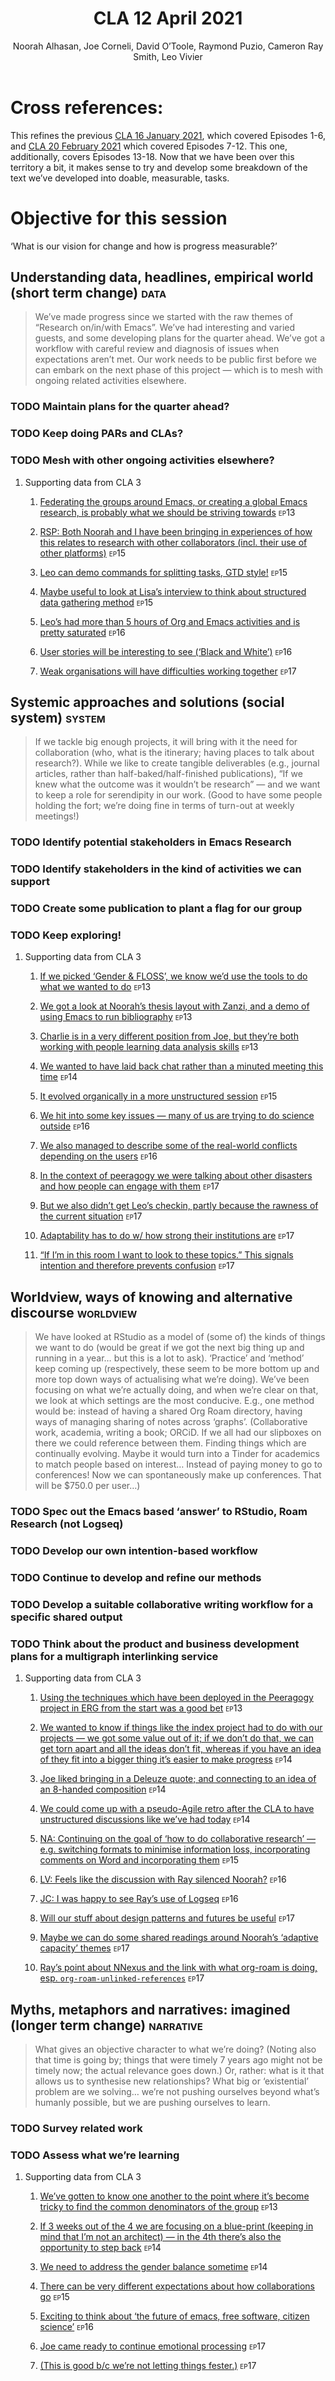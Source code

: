 #+TITLE: CLA 12 April 2021
#+Author: Noorah Alhasan, Joe Corneli, David O’Toole, Raymond Puzio, Cameron Ray Smith, Leo Vivier
#+roam_tag: HI TO
#+FIRN_UNDER: erg
#+FIRN_LAYOUT: erg-update
#+DATE_CREATED: <2021-04-12 Monday>
#+roam_tag: HI
#+CATEGORY: ERG

* Cross references:

# erg-02-12-2020.org 1
# erg-12-12-2020.org 2
# erg-19-12-2020.org 3
# erg-02-01-2021.org 4
# erg-09-01-2021.org 5
# erg-16-01-2021.org 6
#
# erg-23-01-2021.org 7
# erg-30-01-2021.org 8
# erg-06-02-2021.org 9
# erg-13-02-2021.org 10
# erg-20-02-2021.org 11
# erg-27-02-2021.org 12
#
# erg-06-03-2021.org 13
# erg-13-03-2021.org 14
# erg-27-03-2021.org 15
# erg-03-04-2021.org 16
# erg-10-04-2021.org 17
# erg-17-04-2021.org 18

This refines the previous [[file:cla-16-january-2021.org][CLA 16 January 2021]], which covered Episodes
1-6, and [[file:cla-20-february-2021.org][CLA 20 February 2021]] which covered Episodes 7-12.  This one,
additionally, covers Episodes 13-18.  Now that we have been over this
territory a bit, it makes sense to try and develop some breakdown of
the text we’ve developed into doable, measurable, tasks.

* Objective for this session

‘What is our vision for change and how is progress measurable?’

** Understanding data, headlines, empirical world (short term change) :data:
#+begin_quote
We’ve made progress since we started with the raw themes of “Research
on/in/with Emacs”.  We’ve had interesting and varied guests, and some
developing plans for the quarter ahead.  We’ve got a workflow with
careful review and diagnosis of issues when expectations aren’t met.
Our work needs to be public first before we can embark on the next
phase of this project — which is to mesh with ongoing related
activities elsewhere.
#+end_quote
*** TODO Maintain plans for the quarter ahead?
*** TODO Keep doing PARs and CLAs?
*** TODO Mesh with other ongoing activities elsewhere?
**** Supporting data from CLA 1                                   :noexport:
:PROPERTIES:
:VISIBILITY: folded
:END:
***** [[file:erg-02-12-2020.org::*Everyone shared a brief intro and ideas so we got to know each other][Everyone shared a brief intro and ideas so we got to know each other]] :ep1:
***** [[file:erg-02-01-2021.org::*Plan whitepaper — Still narrowing to a decent output][Plan whitepaper — Still narrowing to a decent output]] :ep3:
***** [[file:erg-09-01-2021.org::*LV: Planning to go back over notes & improve current ZK to share][LV: Planning to go back over notes & improve current ZK to share]] :ep5:
***** [[file:erg-16-01-2021.org::*Joe to pass info about Firn tags to Leo][Joe to pass info about Firn tags to Leo]] :ep6:
**** Supporting data from CLA 2                                   :noexport:
:PROPERTIES:
:VISIBILITY: folded
:END:
***** [[file:erg-23-01-2021.org::*crdt was almost a resounding success][crdt was almost a resounding success]]                             :ep7:
***** [[file:erg-23-01-2021.org::*Moving things from TODO to DONE would be nice][Moving things from TODO to DONE would be nice]]                    :ep7:
***** [[file:erg-30-01-2021.org::*Joe to research Bookdown + Hypothes.is + Rstudio][Joe to research Bookdown + Hypothes.is + Rstudio]]                 :ep8:
***** [[file:erg-30-01-2021.org::*Circulate early draft of HCI paper, Joe to read comedy and philosophy paper][Circulate early draft of HCI paper, Joe to read comedy and philosophy paper]] :ep8:
***** [[file:erg-06-02-2021.org::*Leo to liaise UX, dev stuff][Leo to liaise UX, dev stuff]]                                      :ep9:
***** [[file:erg-13-02-2021.org::*We’ve brainstormed a couple of options for /getting out there/: White-papers, Grants, Journal papers (very concrete)][We’ve brainstormed a couple of options for /getting out there/: White-papers, Grants, Journal papers (very concrete)]] :ep10:
***** [[file:erg-27-02-2021.org::*Mark has 2 young children so this constrains his time, as well as new job; can’t promise to be frequent attendee][Mark has 2 young children so this constrains his time, as well as new job; can’t promise to be frequent attendee]] :ep12:
***** [[file:erg-27-02-2021.org::*JC: It was good enough, especially since Mark might not be able to join us next week][JC: It was good enough, especially since Mark might not be able to join us next week]] :ep12:
**** Supporting data from CLA 3
***** [[file:erg-06-03-2021.org::*Federating the groups around Emacs, or creating a global Emacs research, is probably what we should be striving towards][Federating the groups around Emacs, or creating a global Emacs research, is probably what we should be striving towards]] :ep13:
***** [[file:erg-27-03-2021.org::*RSP: Both Noorah and I have been bringing in experiences of how this relates to research with other collaborators (incl. their use of other platforms)][RSP: Both Noorah and I have been bringing in experiences of how this relates to research with other collaborators (incl. their use of other platforms)]] :ep15:
***** [[file:erg-27-03-2021.org::*Leo can demo commands for splitting tasks, GTD style!][Leo can demo commands for splitting tasks, GTD style!]] :ep15:
***** [[file:erg-27-03-2021.org::*Maybe useful to look at Lisa’s interview to think about structured data gathering method][Maybe useful to look at Lisa’s interview to think about structured data gathering method]] :ep15:
***** [[file:erg-03-04-2021.org::*Leo’s had more than 5 hours of Org and Emacs activities and is pretty saturated][Leo’s had more than 5 hours of Org and Emacs activities and is pretty saturated]] :ep16:
***** [[file:erg-03-04-2021.org::*User stories will be interesting to see (‘Black and White’)][User stories will be interesting to see (‘Black and White’)]] :ep16:
***** [[file:erg-10-04-2021.org::*Weak organisations will have difficulties working together][Weak organisations will have difficulties working together]] :ep17:
** Systemic approaches and solutions (social system)                :system:
#+begin_quote
If we tackle big enough projects, it will bring with it the need for
collaboration (who, what is the itinerary; having places to talk about
research?). While we like to create tangible deliverables (e.g.,
journal articles, rather than half-baked/half-finished publications),
“If we knew what the outcome was it wouldn’t be research” — and we
want to keep a role for serendipity in our work. (Good to have some
people holding the fort; we’re doing fine in terms of turn-out at
weekly meetings!)
#+end_quote
*** TODO Identify potential stakeholders in Emacs Research
*** TODO Identify stakeholders in the kind of activities we can support
*** TODO Create some publication to plant a flag for our group
*** TODO Keep exploring!
**** Supporting data from CLA 1                                   :noexport:
:PROPERTIES:
:VISIBILITY: folded
:END:
***** [[file:erg-02-12-2020.org::*Part of a greater sense of trying to do something with EmacsConf to federate the community][Part of a greater sense of trying to do something with EmacsConf to federate the community]] :ep1:
***** [[file:erg-02-12-2020.org::*Joe: Leo did an amazing job facilitating the meeting][Joe: Leo did an amazing job facilitating the meeting]] :ep1:
***** [[file:erg-02-12-2020.org::*Public Policy conference: (How to get a grant?)][Public Policy conference: (How to get a grant?)]] :ep1:
***** [[file:erg-19-12-2020.org::*Work on methodology of the group][Work on methodology of the group]] :ep3:
***** [[file:erg-19-12-2020.org::*Have a nice language for asking for demo material, or other needs][Have a nice language for asking for demo material, or other needs]] :ep3:
***** [[file:erg-02-01-2021.org::*David & Noorah have joined the Discord server!][David & Noorah have joined the Discord server!]] :ep4:
***** [[file:erg-09-01-2021.org::*Over the week, got a clearer notion of what’s going on here after looking at OR in action, will look at things after the call][Over the week, got a clearer notion of what’s going on here after looking at OR in action, will look at things after the call]] :ep5:
***** [[file:erg-16-01-2021.org::*Make the inputs contextual.][Make the inputs contextual.]] :ep6:
***** [[file:erg-16-01-2021.org::*We came up with an adapted plan for the exercise][We came up with an adapted plan for the exercise]] :ep6:
***** [[file:erg-16-01-2021.org::*Maybe milestone based funding for Org Roam][Maybe milestone based funding for Org Roam]] :ep6:
***** [[file:erg-16-01-2021.org::*Following up w/ 1600 UTC weekdays][Following up w/ 1600 UTC weekdays]] :ep6:

**** Supporting data from CLA 2                                   :noexport:
:PROPERTIES:
:VISIBILITY: folded
:END:
***** [[file:erg-23-01-2021.org::*Worried that people might be burning out on meetings (PAR for Hyperreal?)][Worried that people might be burning out on meetings (PAR for Hyperreal?)]] :ep7:
***** [[file:erg-23-01-2021.org::*If you're coming last-minute with an agenda this can create fatigue][If you're coming last-minute with an agenda this can create fatigue]] :ep7:
***** [[file:erg-13-02-2021.org::*We’re continuing on the path of interdisciplinary learning][We’re continuing on the path of interdisciplinary learning]]      :ep10:
***** [[file:erg-13-02-2021.org::*Potential interview with Leo & Jethro Kuan (co-maintainers of org-roam)][Potential interview with Leo & Jethro Kuan (co-maintainers of org-roam)]] :ep10:
***** [[file:erg-20-02-2021.org::*Build some Elisp sessions for ourselves in future!][Build some Elisp sessions for ourselves in future!]]              :ep11:
***** [[file:erg-27-02-2021.org::*Joe: the Emacs Bulletin Board should be a package to add Church of Emacs holidays to the calendar!][Joe: the Emacs Bulletin Board should be a package to add Church of Emacs holidays to the calendar!]] :ep12:
**** Supporting data from CLA 3
***** [[file:erg-06-03-2021.org::*If we picked ‘Gender & FLOSS’, we know we’d use the tools to do what we wanted to do][If we picked ‘Gender & FLOSS’, we know we’d use the tools to do what we wanted to do]] :ep13:
***** [[file:erg-06-03-2021.org::*We got a look at Noorah’s thesis layout with Zanzi, and a demo of using Emacs to run bibliography][We got a look at Noorah’s thesis layout with Zanzi, and a demo of using Emacs to run bibliography]] :ep13:
***** [[file:erg-06-03-2021.org::*Charlie is in a very different position from Joe, but they’re both working with people learning data analysis skills][Charlie is in a very different position from Joe, but they’re both working with people learning data analysis skills]] :ep13:
***** [[file:erg-13-03-2021.org::*We wanted to have laid back chat rather than a minuted meeting this time][We wanted to have laid back chat rather than a minuted meeting this time]] :ep14:
***** [[file:erg-27-03-2021.org::*It evolved organically in a more unstructured session][It evolved organically in a more unstructured session]] :ep15:
***** [[file:erg-03-04-2021.org::*We hit into some key issues — many of us are trying to do science outside][We hit into some key issues — many of us are trying to do science outside]] :ep16:
***** [[file:erg-03-04-2021.org::*We also managed to describe some of the real-world conflicts depending on the users][We also managed to describe some of the real-world conflicts depending on the users]] :ep16:
***** [[file:erg-10-04-2021.org::*In the context of peeragogy we were talking about other disasters and how people can engage with them][In the context of peeragogy we were talking about other disasters and how people can engage with them]] :ep17:
***** [[file:erg-10-04-2021.org::*But we also didn’t get Leo’s checkin, partly because the rawness of the current situation][But we also didn’t get Leo’s checkin, partly because the rawness of the current situation]] :ep17:
***** [[file:erg-10-04-2021.org::*Adaptability has to do w/ how strong their institutions are][Adaptability has to do w/ how strong their institutions are]] :ep17:
***** [[file:erg-10-04-2021.org::*“If I’m in this room I want to look to these topics.” This signals intention and therefore prevents confusion][“If I’m in this room I want to look to these topics.” This signals intention and therefore prevents confusion]] :ep17:
** Worldview, ways of knowing and alternative discourse          :worldview:
#+begin_quote
We have looked at RStudio as a model of (some of) the kinds of things
we want to do (would be great if we got the next big thing up and
running in a year... but this is a lot to ask). ‘Practice’ and
‘method’ keep coming up (respectively, these seem to be more bottom up
and more top down ways of actualising what we’re doing).  We’ve been
focusing on what we’re actually doing, and when we’re clear on that,
we look at which settings are the most conducive. E.g., one method
would be: instead of having a shared Org Roam directory, having ways
of managing sharing of notes across ‘graphs’. (Collaborative work,
academia, writing a book; ORCiD. If we all had our slipboxes on there
we could reference between them. Finding things which are continually
evolving. Maybe it would turn into a Tinder for academics to match
people based on interest... Instead of paying money to go to
conferences! Now we can spontaneously make up conferences. That will
be $750.0 per user...)
#+end_quote
*** TODO Spec out the Emacs based ‘answer’ to RStudio, Roam Research (not Logseq)
*** TODO Develop our own intention-based workflow
*** TODO Continue to develop and refine our methods
*** TODO Develop a suitable collaborative writing workflow for a specific shared output
*** TODO Think about the product and business development plans for a multigraph interlinking service
**** Supporting data from CLA 1                                   :noexport:
:PROPERTIES:
:VISIBILITY: folded
:END:
***** [[file:erg-02-12-2020.org][Wonderful outcome from attending EmacsConf 2020!]] :ep1:
***** [[file:erg-19-12-2020.org::*Felt a degree of coherence][Felt a degree of coherence]] :ep3:
***** [[file:erg-02-01-2021.org::*This could turn into a grant (be careful!)][This could turn into a grant (be careful!)]] :ep4:
***** [[file:erg-02-01-2021.org::*Virtuous circle of reflection.][Virtuous circle of reflection.]] :ep4:
***** [[file:erg-09-01-2021.org::*About these PARS... the method of ongoing review still needs improvement][About these PARS... the method of ongoing review still needs improvement]] :ep5:
***** [[file:erg-09-01-2021.org::*Awareness of the adversarial process in review of research][Awareness of the adversarial process in review of research]] :ep5:
***** [[file:erg-16-01-2021.org::*We’re contributing to Peeragogy from within][We’re contributing to Peeragogy from within]] :ep6:

**** Supporting data from CLA 2                                   :noexport:
:PROPERTIES:
:VISIBILITY: folded
:END:
***** [[file:erg-23-01-2021.org::*More fun to do this sort of stuff than the rules & structures of academia][More fun to do this sort of stuff than the rules & structures of academia]] :ep7:
***** [[file:erg-30-01-2021.org::*Cover Oxford application some more][Cover Oxford application some more]] :ep8:
***** [[file:erg-30-01-2021.org::*Collaborative annotations][Collaborative annotations]] :ep8:
***** [[file:erg-30-01-2021.org::*Noorah’s expertise, talking about her interests, made for an interesting conversation on Leo’s research][Noorah’s expertise, talking about her interests, made for an interesting conversation on Leo’s research]] :ep8:
***** [[file:erg-06-02-2021.org::*This (meeting with Qiantan) is a perfect example of the kind of thing we wanted to do][This (meeting with Qiantan) is a perfect example of the kind of thing we wanted to do]] :ep9:
***** [[file:erg-06-02-2021.org::*Qiantan doesn’t use org mode... it generates section][Qiantan doesn’t use org mode... it generates section]] :ep9:
***** [[file:erg-13-02-2021.org::*Anthropology + Psychology is a special nightmare for reproducibility][Anthropology + Psychology is a special nightmare for reproducibility]] :ep10:
***** [[file:erg-13-02-2021.org::*Maybe the ERG could contribute further patterns?][Maybe the ERG could contribute further patterns?]] :ep10:
***** [[file:erg-20-02-2021.org::*It’s all happening within a context, and now that we’re all getting more familiar with patterns, we’re more aware of thinking of things /contextually/][It’s all happening within a context, and now that we’re all getting more familiar with patterns, we’re more aware of thinking of things contextually]] :ep11:
**** Supporting data from CLA 3
***** [[file:erg-06-03-2021.org::*Using the techniques which have been deployed in the Peeragogy project in ERG from the start was a good bet][Using the techniques which have been deployed in the Peeragogy project in ERG from the start was a good bet]] :ep13:
***** [[file:erg-13-03-2021.org::*We wanted to know if things like the index project had to do with our projects — we got some value out of it; if we don’t do that, we can get torn apart and all the ideas don’t fit, whereas if you have an idea of they fit into a bigger thing it’s easier to make progress][We wanted to know if things like the index project had to do with our projects — we got some value out of it; if we don’t do that, we can get torn apart and all the ideas don’t fit, whereas if you have an idea of they fit into a bigger thing it’s easier to make progress]] :ep14:
***** [[file:erg-13-03-2021.org::*Joe liked bringing in a Deleuze quote; and connecting to an idea of an 8-handed composition][Joe liked bringing in a Deleuze quote; and connecting to an idea of an 8-handed composition]] :ep14:
***** [[file:erg-13-03-2021.org::*We could come up with a pseudo-Agile retro after the CLA to have unstructured discussions like we’ve had today][We could come up with a pseudo-Agile retro after the CLA to have unstructured discussions like we’ve had today]] :ep14:
***** [[file:erg-27-03-2021.org::*NA: Continuing on the goal of ‘how to do collaborative research’ — e.g. switching formats to minimise information loss, incorporating comments on Word and incorporating them][NA: Continuing on the goal of ‘how to do collaborative research’ — e.g. switching formats to minimise information loss, incorporating comments on Word and incorporating them]] :ep15:
***** [[file:erg-03-04-2021.org::*LV: Feels like the discussion with Ray silenced Noorah?][LV: Feels like the discussion with Ray silenced Noorah?]] :ep16:
***** [[file:erg-03-04-2021.org::*JC: I was happy to see Ray’s use of Logseq][JC: I was happy to see Ray’s use of Logseq]] :ep16:
***** [[file:erg-10-04-2021.org::*Will our stuff about design patterns and futures be useful][Will our stuff about design patterns and futures be useful]] :ep17:
***** [[file:erg-10-04-2021.org::*Maybe we can do some shared readings around Noorah’s ‘adaptive capacity’ themes][Maybe we can do some shared readings around Noorah’s ‘adaptive capacity’ themes]] :ep17:
***** [[file:erg-10-04-2021.org::*Ray’s point about NNexus and the link with what org-roam is doing, esp. ~org-roam-unlinked-references~][Ray’s point about NNexus and the link with what org-roam is doing, esp. ~org-roam-unlinked-references~]] :ep17:
** Myths, metaphors and narratives: imagined (longer term change) :narrative:
#+begin_quote
What gives an objective character to what we’re doing? (Noting also
that time is going by; things that were timely 7 years ago might not
be timely now; the actual relevance goes down.) Or, rather: what is it
that allows us to synthesise new relationships? What big or
‘existential’ problem are we solving... we’re not pushing ourselves
beyond what’s humanly possible, but we are pushing ourselves to
learn.
#+end_quote
*** TODO Survey related work
*** TODO Assess what we’re learning
**** Supporting data from CLA 1                                   :noexport:
:PROPERTIES:
:VISIBILITY: folded
:END:
***** [[file:erg-02-12-2020.org::*We generally agreed that we want to make something that exposes intrinsic value of using these tools][We generally agreed that we want to make something that exposes intrinsic value of using these tools]] :ep1:
***** [[file:erg-09-01-2021.org::*Taking a step back was helpful][Taking a step back was helpful]] :ep5:
***** [[file:erg-09-01-2021.org::*Missing link in HCI: refinement! Another: the importance of collaboration! — Everyone is able to collect a lot of data, but if people can’t refine... collaborative writing based on refinement of drafts &c; is not a proper way to elaborate][Missing link in HCI: refinement! Another: the importance of collaboration! — Everyone is able to collect a lot of data, but if people can’t refine... collaborative writing based on refinement of drafts &c; is not a proper way to elaborate]] :ep5:
***** [[file:erg-16-01-2021.org::*Relationship between these kinds of personal health things and the "group health"][Relationship between these kinds of personal health things and the "group health"]] :ep6:
***** [[file:erg-16-01-2021.org::*Finding density poles within research?][Finding density poles within research?]] :ep6:
**** Supporting data from CLA 2                                   :noexport:
:PROPERTIES:
:VISIBILITY: folded
:END:
***** [[file:erg-30-01-2021.org::*Noorah mentioned interest in pattern templates][Noorah mentioned interest in pattern templates]] :ep8:
***** [[file:erg-06-02-2021.org::*We understand the CRDT algorithm and also features of the code (like clicking on users to follow them)][We understand the CRDT algorithm and also features of the code (like clicking on users to follow them)]] :ep9:
***** [[file:erg-06-02-2021.org::*Prepare for CRDT Hackathon in summer?][Prepare for CRDT Hackathon in summer?]] :ep9:
***** [[file:erg-20-02-2021.org::*Joe: can report back on practical details of serendipity next week!][Joe: can report back on practical details of serendipity next week!]] :ep11:
**** Supporting data from CLA 3
***** [[file:erg-06-03-2021.org::*We’ve gotten to know one another to the point where it’s become tricky to find the common denominators of the group][We’ve gotten to know one another to the point where it’s become tricky to find the common denominators of the group]] :ep13:
***** [[file:erg-13-03-2021.org::*If 3 weeks out of the 4 we are focusing on a blue-print (keeping in mind that I’m not an architect) — in the 4th there’s also the opportunity to step back][If 3 weeks out of the 4 we are focusing on a blue-print (keeping in mind that I’m not an architect) — in the 4th there’s also the opportunity to step back]] :ep14:
***** [[file:erg-13-03-2021.org::*We need to address the gender balance sometime][We need to address the gender balance sometime]] :ep14:
***** [[file:erg-27-03-2021.org::*There can be very different expectations about how collaborations go][There can be very different expectations about how collaborations go]] :ep15:
***** [[file:erg-03-04-2021.org::*Exciting to think about ‘the future of emacs, free software, citizen science’][Exciting to think about ‘the future of emacs, free software, citizen science’]] :ep16:
***** [[file:erg-10-04-2021.org::*Joe came ready to continue emotional processing][Joe came ready to continue emotional processing]] :ep17:
***** [[file:erg-10-04-2021.org::*(This is good b/c we’re not letting things fester.)][(This is good b/c we’re not letting things fester.)]] :ep17:
